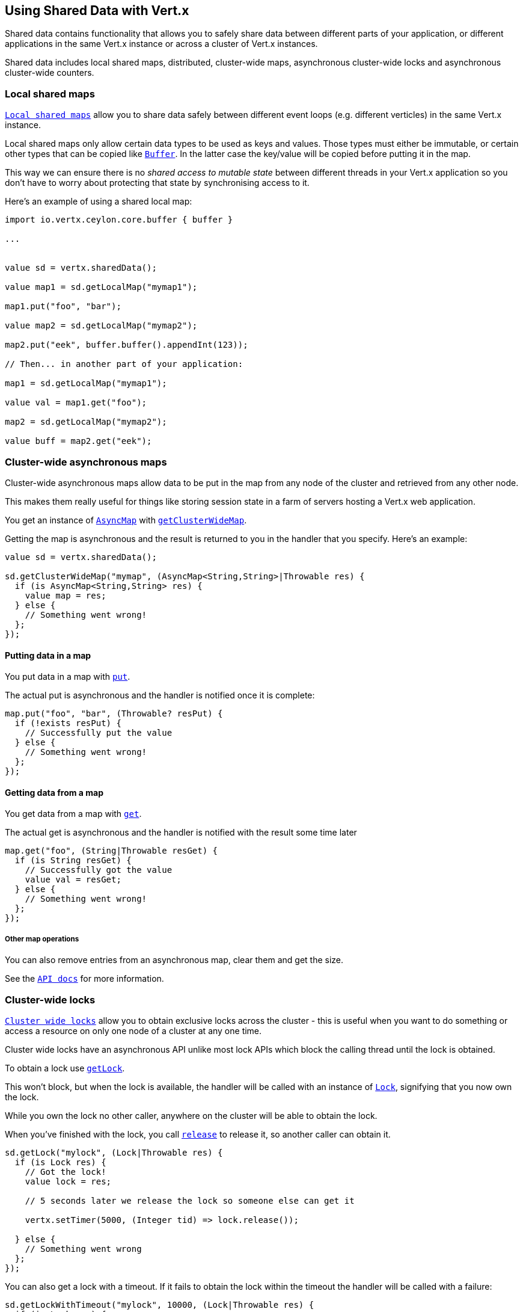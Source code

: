 == Using Shared Data with Vert.x

Shared data contains functionality that allows you to safely share data between different parts of your application,
or different applications in the same Vert.x instance or across a cluster of Vert.x instances.

Shared data includes local shared maps, distributed, cluster-wide maps, asynchronous cluster-wide locks and
asynchronous cluster-wide counters.

=== Local shared maps

`link:../../ceylondoc/vertx-core//shareddata/LocalMap.type.html[Local shared maps]` allow you to share data safely between different event
loops (e.g. different verticles) in the same Vert.x instance.

Local shared maps only allow certain data types to be used as keys and values. Those types must either be immutable,
or certain other types that can be copied like `link:../../ceylondoc/vertx-core//buffer/Buffer.type.html[Buffer]`. In the latter case the key/value
will be copied before putting it in the map.

This way we can ensure there is no _shared access to mutable state_ between different threads in your Vert.x application
so you don't have to worry about protecting that state by synchronising access to it.

Here's an example of using a shared local map:

[source,ceylon]
----
import io.vertx.ceylon.core.buffer { buffer } 

...


value sd = vertx.sharedData();

value map1 = sd.getLocalMap("mymap1");

map1.put("foo", "bar");

value map2 = sd.getLocalMap("mymap2");

map2.put("eek", buffer.buffer().appendInt(123));

// Then... in another part of your application:

map1 = sd.getLocalMap("mymap1");

value val = map1.get("foo");

map2 = sd.getLocalMap("mymap2");

value buff = map2.get("eek");

----

=== Cluster-wide asynchronous maps

Cluster-wide asynchronous maps allow data to be put in the map from any node of the cluster and retrieved from any
other node.

This makes them really useful for things like storing session state in a farm of servers hosting a Vert.x web
application.

You get an instance of `link:../../ceylondoc/vertx-core//shareddata/AsyncMap.type.html[AsyncMap]` with
`link:../../ceylondoc/vertx-core//shareddata/SharedData.type.html#getClusterWideMap(java.lang.String,%20io.vertx.core.Handler)[getClusterWideMap]`.

Getting the map is asynchronous and the result is returned to you in the handler that you specify. Here's an example:

[source,ceylon]
----

value sd = vertx.sharedData();

sd.getClusterWideMap("mymap", (AsyncMap<String,String>|Throwable res) {
  if (is AsyncMap<String,String> res) {
    value map = res;
  } else {
    // Something went wrong!
  };
});


----

==== Putting data in a map

You put data in a map with `link:../../ceylondoc/vertx-core//shareddata/AsyncMap.type.html#put(java.lang.Object,%20java.lang.Object,%20io.vertx.core.Handler)[put]`.

The actual put is asynchronous and the handler is notified once it is complete:

[source,ceylon]
----

map.put("foo", "bar", (Throwable? resPut) {
  if (!exists resPut) {
    // Successfully put the value
  } else {
    // Something went wrong!
  };
});


----

==== Getting data from a map

You get data from a map with `link:../../ceylondoc/vertx-core//shareddata/AsyncMap.type.html#get(java.lang.Object,%20io.vertx.core.Handler)[get]`.

The actual get is asynchronous and the handler is notified with the result some time later

[source,ceylon]
----

map.get("foo", (String|Throwable resGet) {
  if (is String resGet) {
    // Successfully got the value
    value val = resGet;
  } else {
    // Something went wrong!
  };
});


----

===== Other map operations

You can also remove entries from an asynchronous map, clear them and get the size.

See the `link:../../ceylondoc/vertx-core//shareddata/AsyncMap.type.html[API docs]` for more information.

=== Cluster-wide locks

`link:../../ceylondoc/vertx-core//shareddata/Lock.type.html[Cluster wide locks]` allow you to obtain exclusive locks across the cluster -
this is useful when you want to do something or access a resource on only one node of a cluster at any one time.

Cluster wide locks have an asynchronous API unlike most lock APIs which block the calling thread until the lock
is obtained.

To obtain a lock use `link:../../ceylondoc/vertx-core//shareddata/SharedData.type.html#getLock(java.lang.String,%20io.vertx.core.Handler)[getLock]`.

This won't block, but when the lock is available, the handler will be called with an instance of `link:../../ceylondoc/vertx-core//shareddata/Lock.type.html[Lock]`,
signifying that you now own the lock.

While you own the lock no other caller, anywhere on the cluster will be able to obtain the lock.

When you've finished with the lock, you call `link:../../ceylondoc/vertx-core//shareddata/Lock.type.html#release()[release]` to release it, so
another caller can obtain it.

[source,ceylon]
----
sd.getLock("mylock", (Lock|Throwable res) {
  if (is Lock res) {
    // Got the lock!
    value lock = res;

    // 5 seconds later we release the lock so someone else can get it

    vertx.setTimer(5000, (Integer tid) => lock.release());

  } else {
    // Something went wrong
  };
});

----

You can also get a lock with a timeout. If it fails to obtain the lock within the timeout the handler will be called
with a failure:

[source,ceylon]
----
sd.getLockWithTimeout("mylock", 10000, (Lock|Throwable res) {
  if (is Lock res) {
    // Got the lock!
    value lock = res;

  } else {
    // Failed to get lock
  };
});

----

=== Cluster-wide counters

It's often useful to maintain an atomic counter across the different nodes of your application.

You can do this with `link:../../ceylondoc/vertx-core//shareddata/Counter.type.html[Counter]`.

You obtain an instance with `link:../../ceylondoc/vertx-core//shareddata/SharedData.type.html#getCounter(java.lang.String,%20io.vertx.core.Handler)[getCounter]`:

[source,ceylon]
----
sd.getCounter("mycounter", (Counter|Throwable res) {
  if (is Counter res) {
    value counter = res;
  } else {
    // Something went wrong!
  };
});

----

Once you have an instance you can retrieve the current count, atomically increment it, decrement and add a value to
it using the various methods.

See the `link:../../ceylondoc/vertx-core//shareddata/Counter.type.html[API docs]` for more information.